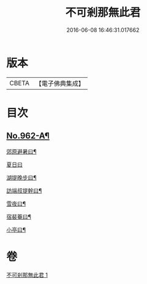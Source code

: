 #+TITLE: 不可剎那無此君 
#+DATE: 2016-06-08 16:46:31.017662

* 版本
 |     CBETA|【電子佛典集成】|

* 目次
** [[file:KR6d0238_001.txt::001-0121c1][No.962-A¶]]
**** [[file:KR6d0238_001.txt::001-0121c19][郊原避暑曰¶]]
**** [[file:KR6d0238_001.txt::001-0121c22][夏日曰]]
**** [[file:KR6d0238_001.txt::001-0122a5][湖提晚步曰¶]]
**** [[file:KR6d0238_001.txt::001-0122a9][訪端叔提幹曰¶]]
**** [[file:KR6d0238_001.txt::001-0122a13][雪夜曰¶]]
**** [[file:KR6d0238_001.txt::001-0122a17][宿裴菴曰¶]]
**** [[file:KR6d0238_001.txt::001-0122a21][小亭曰¶]]

* 卷
[[file:KR6d0238_001.txt][不可剎那無此君 1]]

